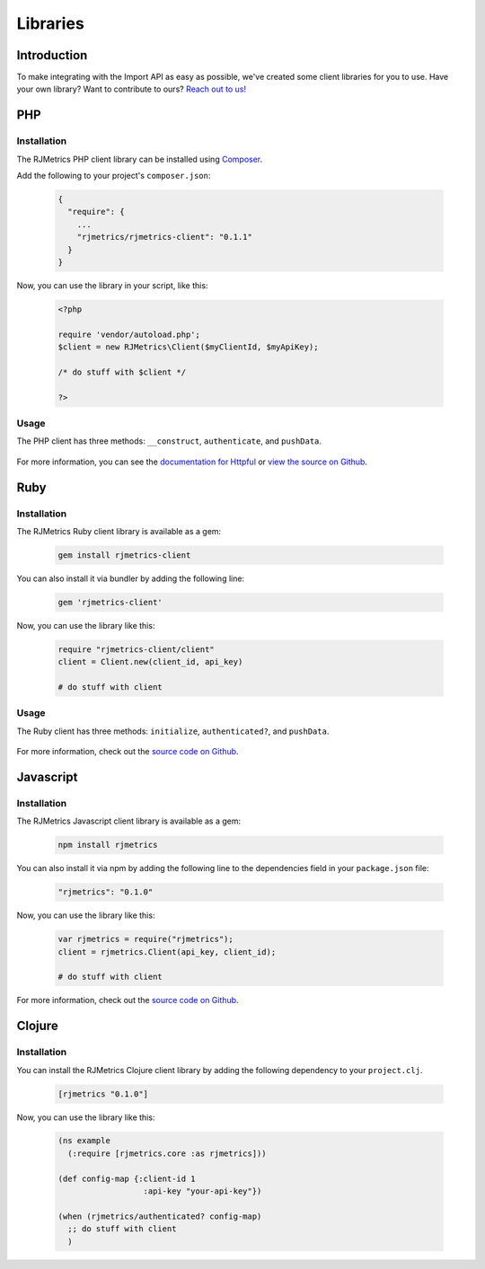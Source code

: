 .. _libraries:
.. highlight:: bash 

******************************
Libraries
******************************

Introduction
=============================

To make integrating with the Import API as easy as possible, we've created some client libraries for you to use. Have your own library? Want to contribute to ours? `Reach out to us! <mailto:support@rjmetrics.com>`_


PHP
=============================

Installation
-----------------------------

The RJMetrics PHP client library can be installed using Composer_.

Add the following to your project's ``composer.json``:

.. _Composer: https://getcomposer.org

  .. code-block:: js

    {
      "require": {
        ...
        "rjmetrics/rjmetrics-client": "0.1.1"
      }
    }

Now, you can use the library in your script, like this:

  .. code-block:: php

    <?php

    require 'vendor/autoload.php';
    $client = new RJMetrics\Client($myClientId, $myApiKey);

    /* do stuff with $client */

    ?>

Usage
-----------------------------

The PHP client has three methods: ``__construct``, ``authenticate``, and ``pushData``.

  .. php:method:: __construct($clientId, $apiKey, $timeoutInSeconds = 10)

      Takes a `clientId` and `apiKey`. If either are invalid, this function will immediately throw an `InvalidArgumentException`. It will then hit the live API to test the given credentials. If that authentication fails, it will throw a `RJMetrics\UnableToConnectException`.

      :param int $clientId: The client ID
      :param string $apiKey: The API Key
      :param int $timeoutInSeconds: The timeout in seconds. Defaults to 10 seconds
      :returns: object

  .. php:method:: authenticate()

      This function will run authentication against the live API. Will return true if authentication succeeds, false if it fails.

      :returns: true if authentication succeeds, false if it fails

  .. php:method:: pushData($tableName, $data, $url = self::API_BASE)

      Given a table name and a valid php object or array, this function will push it to the Import API. If `tableName` or `data` are invalid, this function will throw an `InvalidArgumentException`.

      Per the Import API spec, it breaks `data` down into chunks of 100 records per request.

      :param string $table:
      :param array/object $data:
      :param string $url: optional
      :returns: an array of Httpful response objects.

For more information, you can see the `documentation for Httpful <http://phphttpclient.com/>`_ or `view the source on Github <https://github.com/RJMetrics/RJMetrics-php>`_.



Ruby
=============================

Installation
-----------------------------

The RJMetrics Ruby client library is available as a gem:

  .. code-block:: bash

    gem install rjmetrics-client

You can also install it via bundler by adding the following line:

  .. code-block:: ruby

    gem 'rjmetrics-client'

Now, you can use the library like this:

  .. code-block:: ruby

    require "rjmetrics-client/client"
    client = Client.new(client_id, api_key)

    # do stuff with client

Usage
----------------------------

The Ruby client has three methods: ``initialize``, ``authenticated?``, and ``pushData``.
    
  .. rb:method:: initialize(client_id, api_key, timeout_in_seconds = 10)

      Constructs a Client instance if it receives valid arguments or will raise an ArgumentError.

      :client_id: [Integer] your RJMetrics Client ID
      :api_key: [String] your RJMetrics API Key
      :timeout_in_seconds: [Integer] seconds to wait for API responses or nil

  .. rb:method:: pushData(table_name, data, url = API_BASE)

      Sends data to RJMetrics Data Import API.

      :table_name: [String] the table name you wish to store the data
      :data: [Hashamp] or Array of Hashmaps of data points that will get sent
      :url: [String] Import API url or nil
      :returns: [Array] results of each request to RJMetrics Data Import API     

For more information, check out the `source code on Github <https://github.com/RJMetrics/RJMetrics-ruby>`_.

Javascript
=============================

Installation
-----------------------------

The RJMetrics Javascript client library is available as a gem:

  .. code-block:: bash

    npm install rjmetrics

You can also install it via npm by adding the following line to the dependencies field in your ``package.json`` file:

  .. code-block:: js

    "rjmetrics": "0.1.0"

Now, you can use the library like this:

  .. code-block:: js

    var rjmetrics = require("rjmetrics");
    client = rjmetrics.Client(api_key, client_id);

    # do stuff with client

For more information, check out the `source code on Github <https://github.com/RJMetrics/RJMetrics-ruby>`_.

Clojure
=============================

Installation
-----------------------------

You can install the RJMetrics Clojure client library by adding the following dependency to your ``project.clj``.

  .. code-block:: clojure

    [rjmetrics "0.1.0"]

Now, you can use the library like this:

  .. code-block:: clojure

    (ns example
      (:require [rjmetrics.core :as rjmetrics]))

    (def config-map {:client-id 1
                      :api-key "your-api-key"})

    (when (rjmetrics/authenticated? config-map)
      ;; do stuff with client
      )

